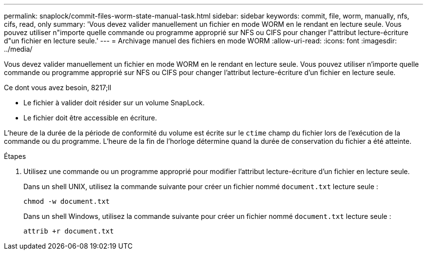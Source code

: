 ---
permalink: snaplock/commit-files-worm-state-manual-task.html 
sidebar: sidebar 
keywords: commit, file, worm, manually, nfs, cifs, read, only 
summary: 'Vous devez valider manuellement un fichier en mode WORM en le rendant en lecture seule. Vous pouvez utiliser n"importe quelle commande ou programme approprié sur NFS ou CIFS pour changer l"attribut lecture-écriture d"un fichier en lecture seule.' 
---
= Archivage manuel des fichiers en mode WORM
:allow-uri-read: 
:icons: font
:imagesdir: ../media/


[role="lead"]
Vous devez valider manuellement un fichier en mode WORM en le rendant en lecture seule. Vous pouvez utiliser n'importe quelle commande ou programme approprié sur NFS ou CIFS pour changer l'attribut lecture-écriture d'un fichier en lecture seule.

.Ce dont vous avez besoin, 8217;ll
* Le fichier à valider doit résider sur un volume SnapLock.
* Le fichier doit être accessible en écriture.


L'heure de la durée de la période de conformité du volume est écrite sur le `ctime` champ du fichier lors de l'exécution de la commande ou du programme. L'heure de la fin de l'horloge détermine quand la durée de conservation du fichier a été atteinte.

.Étapes
. Utilisez une commande ou un programme approprié pour modifier l'attribut lecture-écriture d'un fichier en lecture seule.
+
Dans un shell UNIX, utilisez la commande suivante pour créer un fichier nommé `document.txt` lecture seule :

+
[listing]
----
chmod -w document.txt
----
+
Dans un shell Windows, utilisez la commande suivante pour créer un fichier nommé `document.txt` lecture seule :

+
[listing]
----
attrib +r document.txt
----

